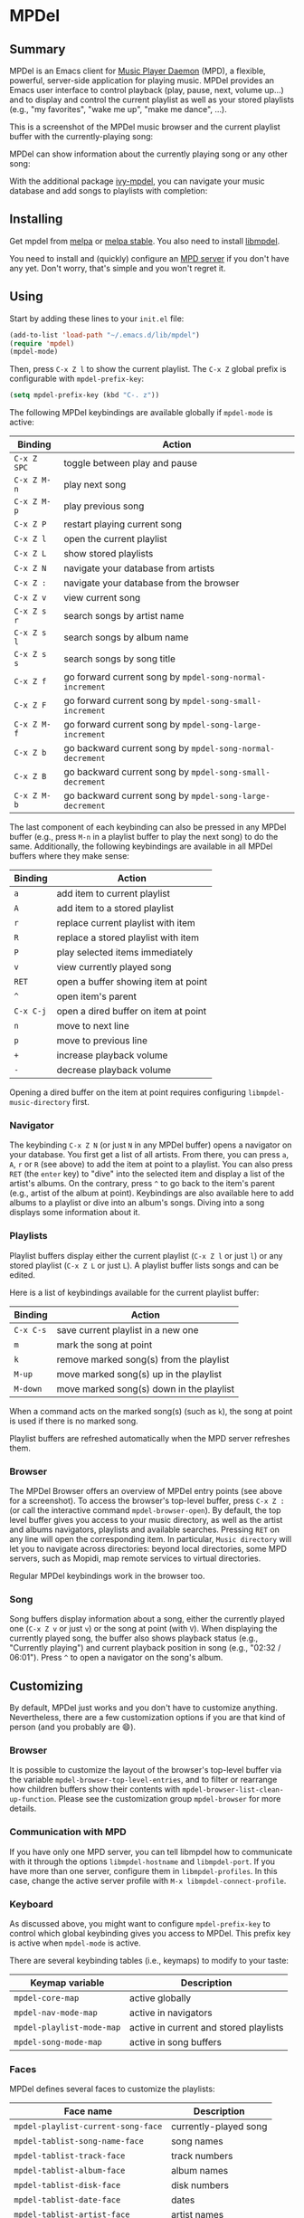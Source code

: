 * MPDel

  #+BEGIN_HTML
      <p>
        <a href="https://stable.melpa.org/#/mpdel">
          <img alt="MELPA Stable" src="https://stable.melpa.org/packages/mpdel-badge.svg"/>
        </a>

        <a href="https://melpa.org/#/mpdel">
          <img alt="MELPA" src="https://melpa.org/packages/mpdel-badge.svg"/>
        </a>

        <a href="https://gitlab.petton.fr/mpdel/mpdel/commits/master">
          <img alt="pipeline status" src="https://gitlab.petton.fr/mpdel/mpdel/badges/master/pipeline.svg" />
        </a>
      </p>
  #+END_HTML

** Summary

MPDel is an Emacs client for [[https://www.musicpd.org/][Music Player Daemon]] (MPD), a flexible,
powerful, server-side application for playing music. MPDel provides an
Emacs user interface to control playback (play, pause, next, volume
up…) and to display and control the current playlist as well as your
stored playlists (e.g., "my favorites", "wake me up", "make me dance",
…).

This is a screenshot of the MPDel music browser and the current
playlist buffer with the currently-playing song:

[[file:media/mpdel-browser.png]]

MPDel can show information about the currently playing song or any
other song:

[[file:media/mpdel-song.png]]

With the additional package [[https://gitlab.petton.fr/mpdel/ivy-mpdel.git][ivy-mpdel]], you can navigate your music
database and add songs to playlists with completion:

[[file:media/ivy-mpdel.png]]

** Installing

Get mpdel from [[https://melpa.org/#/mpdel][melpa]] or [[https://stable.melpa.org/#/mpdel][melpa stable]]. You also need to install
[[https://gitlab.petton.fr/mpdel/libmpdel][libmpdel]].

You need to install and (quickly) configure an [[https://www.musicpd.org/][MPD server]] if you don't
have any yet. Don't worry, that's simple and you won't regret it.

** Using

Start by adding these lines to your ~init.el~ file:

#+BEGIN_SRC emacs-lisp
  (add-to-list 'load-path "~/.emacs.d/lib/mpdel")
  (require 'mpdel)
  (mpdel-mode)
#+END_SRC

Then, press ~C-x Z l~ to show the current playlist. The ~C-x Z~ global
prefix is configurable with ~mpdel-prefix-key~:

#+BEGIN_SRC emacs-lisp
  (setq mpdel-prefix-key (kbd "C-. z"))
#+END_SRC

The following MPDel keybindings are available globally if ~mpdel-mode~
is active:

| *Binding*   | *Action*                                                  |
|-----------+---------------------------------------------------------|
| ~C-x Z SPC~ | toggle between play and pause                           |
| ~C-x Z M-n~ | play next song                                          |
| ~C-x Z M-p~ | play previous song                                      |
| ~C-x Z P~   | restart playing current song                            |
| ~C-x Z l~   | open the current playlist                               |
| ~C-x Z L~   | show stored playlists                                   |
| ~C-x Z N~   | navigate your database from artists                     |
| ~C-x Z :~   | navigate your database from the browser                 |
| ~C-x Z v~   | view current song                                       |
| ~C-x Z s r~ | search songs by artist name                             |
| ~C-x Z s l~ | search songs by album name                              |
| ~C-x Z s s~ | search songs by song title                              |
| ~C-x Z f~   | go forward current song by ~mpdel-song-normal-increment~  |
| ~C-x Z F~   | go forward current song by ~mpdel-song-small-increment~   |
| ~C-x Z M-f~ | go forward current song by ~mpdel-song-large-increment~   |
| ~C-x Z b~   | go backward current song by ~mpdel-song-normal-decrement~ |
| ~C-x Z B~   | go backward current song by ~mpdel-song-small-decrement~  |
| ~C-x Z M-b~ | go backward current song by ~mpdel-song-large-decrement~  |

The last component of each keybinding can also be pressed in any MPDel
buffer (e.g., press ~M-n~ in a playlist buffer to play the next song)
to do the same.  Additionally, the following keybindings are available
in all MPDel buffers where they make sense:

| *Binding* | *Action*                             |
|-----------+--------------------------------------|
| ~a~       | add item to current playlist         |
| ~A~       | add item to a stored playlist        |
| ~r~       | replace current playlist with item   |
| ~R~       | replace a stored playlist with item  |
| ~P~       | play selected items immediately      |
| ~v~       | view currently played song           |
| ~RET~     | open a buffer showing item at point  |
| ~^~       | open item's parent                   |
| ~C-x C-j~ | open a dired buffer on item at point |
| ~n~       | move to next line                    |
| ~p~       | move to previous line                |
| ~+~       | increase playback volume             |
| ~-~       | decrease playback volume             |

Opening a dired buffer on the item at point requires configuring
~libmpdel-music-directory~ first.

*** Navigator

The keybinding ~C-x Z N~ (or just ~N~ in any MPDel buffer) opens a
navigator on your database. You first get a list of all artists. From
there, you can press ~a~, ~A~, ~r~ or ~R~ (see above) to add the item
at point to a playlist. You can also press ~RET~ (the ~enter~ key) to
"dive" into the selected item and display a list of the artist's
albums. On the contrary, press ~^~ to go back to the item's parent
(e.g., artist of the album at point). Keybindings are also available
here to add albums to a playlist or dive into an album's songs. Diving
into a song displays some information about it.

*** Playlists

Playlist buffers display either the current playlist (~C-x Z l~ or
just ~l~) or any stored playlist (~C-x Z L~ or just ~L~). A playlist
buffer lists songs and can be edited.

Here is a list of keybindings available for the current playlist
buffer:

| *Binding* | *Action*                                   |
|---------+------------------------------------------|
| ~C-x C-s~ | save current playlist in a new one       |
| ~m~       | mark the song at point                   |
| ~k~       | remove marked song(s) from the playlist  |
| ~M-up~    | move marked song(s) up in the playlist   |
| ~M-down~  | move marked song(s) down in the playlist |

When a command acts on the marked song(s) (such as ~k~), the song at
point is used if there is no marked song.

Playlist buffers are refreshed automatically when the MPD server
refreshes them.

*** Browser

The MPDel Browser offers an overview of MPDel entry points (see above
for a screenshot).  To access the browser's top-level buffer, press
~C-x Z :~ (or call the interactive command ~mpdel-browser-open~).  By
default, the top level buffer gives you access to your music
directory, as well as the artist and albums navigators, playlists and
available searches.  Pressing ~RET~ on any line will open the
corresponding item. In particular, ~Music directory~ will let you to
navigate across directories: beyond local directories, some MPD
servers, such as Mopidi, map remote services to virtual directories.

Regular MPDel keybindings work in the browser too.

*** Song

Song buffers display information about a song, either the currently
played one (~C-x Z v~ or just ~v~) or the song at point (with
~V~). When displaying the currently played song, the buffer also shows
playback status (e.g., "Currently playing") and current playback
position in song (e.g., "02:32 / 06:01"). Press ~^~ to open a
navigator on the song's album.

** Customizing

By default, MPDel just works and you don't have to customize
anything. Nevertheless, there are a few customization options if you
are that kind of person (and you probably are 😄).

*** Browser

It is possible to customize the layout of the browser's top-level
buffer via the variable ~mpdel-browser-top-level-entries~, and to filter
or rearrange how children buffers show their contents with
~mpdel-browser-list-clean-up-function~.  Please see the customization
group ~mpdel-browser~ for more details.

*** Communication with MPD

If you have only one MPD server, you can tell libmpdel how to
communicate with it through the options ~libmpdel-hostname~ and
~libmpdel-port~. If you have more than one server, configure them in
~libmpdel-profiles~. In this case, change the active server profile
with ~M-x libmpdel-connect-profile~.

*** Keyboard

As discussed above, you might want to configure ~mpdel-prefix-key~ to
control which global keybinding gives you access to MPDel. This prefix
key is active when ~mpdel-mode~ is active.

There are several keybinding tables (i.e., keymaps) to modify to your
taste:

| *Keymap variable*         | *Description*                          |
|---------------------------+----------------------------------------|
| ~mpdel-core-map~          | active globally                        |
| ~mpdel-nav-mode-map~      | active in navigators                   |
| ~mpdel-playlist-mode-map~ | active in current and stored playlists |
| ~mpdel-song-mode-map~     | active in song buffers                 |

*** Faces

MPDel defines several faces to customize the playlists:

| *Face name*                        | *Description*         |
|------------------------------------+-----------------------|
| ~mpdel-playlist-current-song-face~ | currently-played song |
| ~mpdel-tablist-song-name-face~     | song names            |
| ~mpdel-tablist-track-face~         | track numbers         |
| ~mpdel-tablist-album-face~         | album names           |
| ~mpdel-tablist-disk-face~          | disk numbers          |
| ~mpdel-tablist-date-face~          | dates                 |
| ~mpdel-tablist-artist-face~        | artist names          |

*** Hooks

You can add functions to the hooks below to get your code executed on
a particular occasion:

| *Hook name*                              | *Occasion*                                         |
|------------------------------------------+----------------------------------------------------|
| ~libmpdel-current-playlist-changed-hook~ | when the current playlist is modified              |
| ~libmpdel-stored-playlist-changed-hook~  | when a stored playlist is modified                 |
| ~libmpdel-player-changed-hook~           | when the player status changes (start, stop, seek) |
| ~libmpdel-current-song-changed-hook~     | when the current song changes                      |

*** Extras

If your music files are hosted on the computer where MPDel is running,
you can configure ~libmpdel-music-directory~ to navigate to a music
file with ~C-x C-j~ from any MPDel buffer.

** Filter Expressions

The command ~mpdel-core-search-by-filter~ can be used to search for
songs using a [[https://www.musicpd.org/doc/html/protocol.html#filters][MPD filter expression]].

This requires a MPD version >= 0.21.
** License

See [[file:COPYING][COPYING]]. Copyright (c) 2018 Damien Cassou.

  #+BEGIN_HTML
  <a href="https://liberapay.com/DamienCassou/donate">
    <img alt="Donate using Liberapay" src="https://liberapay.com/assets/widgets/donate.svg">
  </a>
  #+END_HTML

#  LocalWords:  MPDel MPD minibuffer dired keymap keymaps
